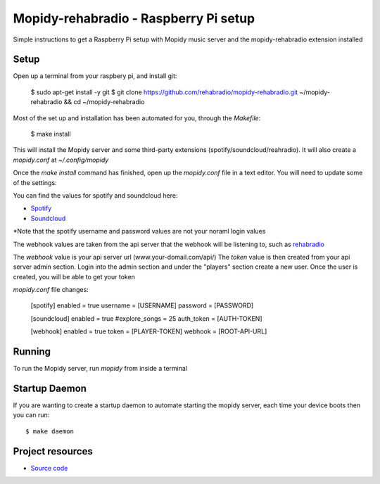 ****************************
Mopidy-rehabradio - Raspberry Pi setup
****************************

Simple instructions to get a Raspberry Pi setup with Mopidy music server and the mopidy-rehabradio extension installed

Setup
=============

Open up a terminal from your raspbery pi, and install git:

    $ sudo apt-get install -y git
    $ git clone https://github.com/rehabradio/mopidy-rehabradio.git ~/mopidy-rehabradio && cd ~/mopidy-rehabradio

Most of the set up and installation has been automated for you, through the `Makefile`:

    $ make install

This will install the Mopidy server and some third-party extensions (spotify/soundcloud/reahradio).
It will also create a `mopidy.conf` at `~/.config/mopidy`

Once the `make install` command has finished, open up the `mopidy.conf` file in a text editor. You will need to update some of the settings:

You can find the values for spotify and soundcloud here:

- `Spotify <https://www.spotify.com/uk/account/set-device-password/>`_
- `Soundcloud <http://www.mopidy.com/authenticate>`_

*Note that the spotify username and password values are not your noraml login values

The webhook values are taken from the api server that the webhook will be listening to, such as `rehabradio <https://github.com/rehabradio/server-core>`_

The `webhook` value is your api server url (www.your-domail.com/api/)
The `token` value is then created from your api server admin section. Login into the admin section and under the "players" section create a new user.
Once the user is created, you will be able to get your token


`mopidy.conf` file changes:

    [spotify]
    enabled = true
    username = [USERNAME]
    password = [PASSWORD]

    [soundcloud]
    enabled = true
    #explore_songs = 25
    auth_token = [AUTH-TOKEN]

    [webhook]
    enabled = true
    token = [PLAYER-TOKEN]
    webhook = [ROOT-API-URL]


Running
=============

To run the Mopidy server, run `mopidy` from inside a terminal

Startup Daemon
=============

If you are wanting to create a startup daemon to automate starting the mopidy server, each time your device boots then you can run::

    $ make daemon


Project resources
=================

- `Source code <https://github.com/rehabradio/mopidy-rehabradio>`_
